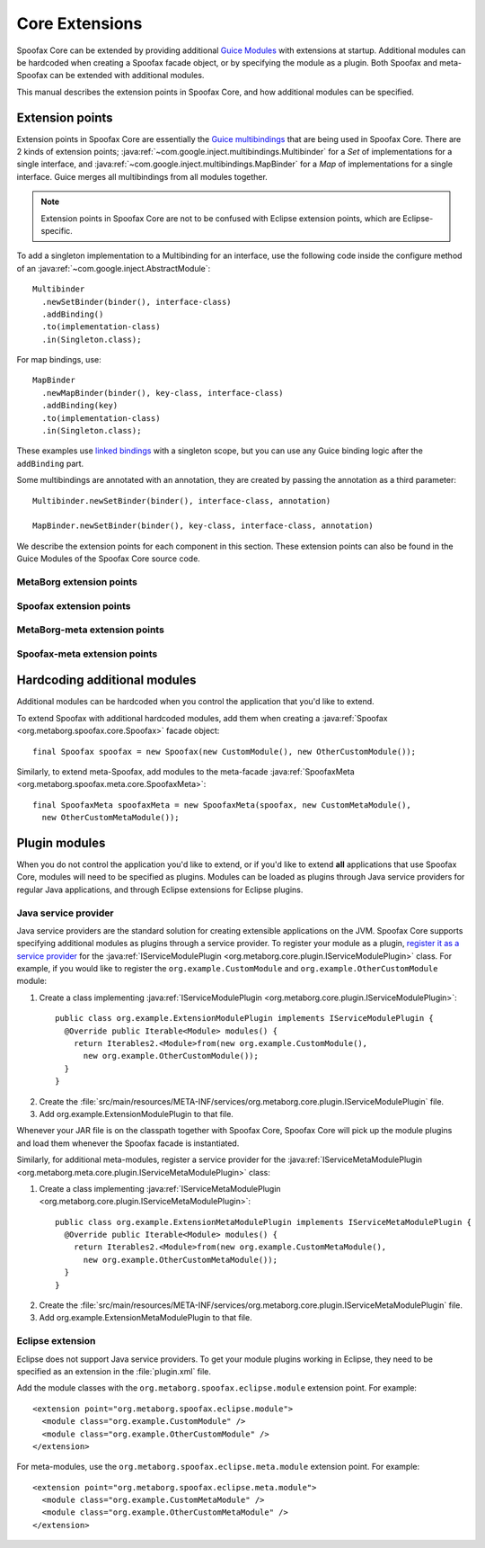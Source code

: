 .. highlight:: java

===============
Core Extensions
===============

Spoofax Core can be extended by providing additional `Guice Modules <https://github.com/google/guice/wiki/Bindings#creating-bindings>`_ with extensions at startup.
Additional modules can be hardcoded when creating a Spoofax facade object, or by specifying the module as a plugin.
Both Spoofax and meta-Spoofax can be extended with additional modules.

This manual describes the extension points in Spoofax Core, and how additional modules can be specified.

----------------
Extension points
----------------

Extension points in Spoofax Core are essentially the `Guice multibindings <https://github.com/google/guice/wiki/Multibindings>`_ that are being used in Spoofax Core.
There are 2 kinds of extension points; :java:ref:`~com.google.inject.multibindings.Multibinder` for a *Set* of implementations for a single interface, and :java:ref:`~com.google.inject.multibindings.MapBinder` for a *Map* of implementations for a single interface.
Guice merges all multibindings from all modules together.

.. note:: Extension points in Spoofax Core are not to be confused with Eclipse extension points, which are Eclipse-specific.

To add a singleton implementation to a Multibinding for an interface, use the following code inside the configure method of an :java:ref:`~com.google.inject.AbstractModule`::

  Multibinder
    .newSetBinder(binder(), interface-class)
    .addBinding()
    .to(implementation-class)
    .in(Singleton.class);

For map bindings, use::

  MapBinder
    .newMapBinder(binder(), key-class, interface-class)
    .addBinding(key)
    .to(implementation-class)
    .in(Singleton.class);

These examples use `linked bindings <https://github.com/google/guice/wiki/LinkedBindings>`_ with a singleton scope, but you can use any Guice binding logic after the ``addBinding`` part.

Some multibindings are annotated with an annotation, they are created by passing the annotation as a third parameter::

  Multibinder.newSetBinder(binder(), interface-class, annotation)

  MapBinder.newSetBinder(binder(), key-class, interface-class, annotation)

We describe the extension points for each component in this section.
These extension points can also be found in the Guice Modules of the Spoofax Core source code.

^^^^^^^^^^^^^^^^^^^^^^^^^
MetaBorg extension points
^^^^^^^^^^^^^^^^^^^^^^^^^

.. describe:: Resource cleanup

   Provides a means to clean up resources when the MetaBorg or Spoofax Core API is closed.

   :signature: ``Multibinder<AutoCloseable>``
   :interface: :java:ref:`~java.lang.AutoCloseable`

.. describe:: Language cache cleanup

   Provides a means to clean up cached language component or language implementation resources when a language component or language implementation is reloaded or removed.

   :signature: ``Multibinder<ILanguageCache>``
   :interface: :java:ref:`ILanguageCache`

.. describe:: Context factory

   Interface for creating :java:ref:`IContext` instances, linked to an identifier.
   A language specification uses a specific context factory by specifying the context type in ESV.

   :signature: ``MapBinder<String, IContextFactory>``
   :interface: :java:ref:`IContextFactory`

.. describe:: Context strategy

   Interface for :java:ref:`IContext` creation/retrieval strategies, linked to an identifier.
   A language specification uses a specific context strategy by specifying the context strategy in ESV.

   :signature: ``MapBinder<String, IContextStrategy>``
   :interface: :java:ref:`IContextStrategy`

.. describe:: Language path provider

   Provides source and include paths for languages.

   :signature: ``Multibinder<ILanguagePathProvider>``
   :interface: :java:ref:`ILanguagePathProvider`


^^^^^^^^^^^^^^^^^^^^^^^^
Spoofax extension points
^^^^^^^^^^^^^^^^^^^^^^^^

.. describe:: Parser

   Parser implementation, linked to an identifier.
   A language specification uses a specific parser by specifying the parser in ESV.
   An implementation **must** implement :java:ref:`ISpoofaxParser` and be bound to **both** signatures listed below for correct operation.

   :signature: ``MapBinder<String, IParser<ISpoofaxInputUnit, ISpoofaxParseUnit>>``
   :signature: ``MapBinder<String, ISpoofaxParser>``
   :interface: :java:ref:`IParser`
   :interface: :java:ref:`ISpoofaxParser`

.. describe:: Analyzer

   Analyzer implementation, linked to an identifier.
   A language specification uses a specific analyzer by specifying the analyzer in ESV.
   An implementation **must** implement :java:ref:`ISpoofaxAnalyzer` and be bound to **both** signatures listed below for correct operation.

   :signature: ``MapBinder<String, IAnalyzer<ISpoofaxParseUnit, ISpoofaxAnalyzeUnit, ISpoofaxAnalyzeUnitUpdate>>``
   :signature: ``MapBinder<String, ISpoofaxAnalyzer>``
   :interface: :java:ref:`IAnalyzer`
   :interface: :java:ref:`ISpoofaxAnalyzer`

^^^^^^^^^^^^^^^^^^^^^^^^^^^^^^
MetaBorg-meta extension points
^^^^^^^^^^^^^^^^^^^^^^^^^^^^^^

.. describe:: Meta-resource cleanup

   Provides a means to clean up resources when the MetaBorg-meta or Spoofax-meta Core API is closed.
   Requires the ``Meta`` annotation class, for example::

     Multibinder.newSetBinder(binder(), AutoCloseable.class, Meta.class)

   :signature: ``Multibinder<AutoCloseable>``
   :annotation: ``Meta.class``
   :interface: :java:ref:`~java.lang.AutoCloseable`

^^^^^^^^^^^^^^^^^^^^^^^^^^^^^
Spoofax-meta extension points
^^^^^^^^^^^^^^^^^^^^^^^^^^^^^

.. describe:: Build steps

   Build step implementation which can be executed during language specification builds.

   :signature: ``Multibinder<IBuildStep>``
   :interface: :java:ref:`IBuildStep`

-----------------------------
Hardcoding additional modules
-----------------------------

Additional modules can be hardcoded when you control the application that you'd like to extend.

To extend Spoofax with additional hardcoded modules, add them when creating a :java:ref:`Spoofax <org.metaborg.spoofax.core.Spoofax>` facade object::

   final Spoofax spoofax = new Spoofax(new CustomModule(), new OtherCustomModule());

Similarly, to extend meta-Spoofax, add modules to the meta-facade :java:ref:`SpoofaxMeta <org.metaborg.spoofax.meta.core.SpoofaxMeta>`::

   final SpoofaxMeta spoofaxMeta = new SpoofaxMeta(spoofax, new CustomMetaModule(),
     new OtherCustomMetaModule());

--------------
Plugin modules
--------------

When you do not control the application you'd like to extend, or if you'd like to extend **all** applications that use Spoofax Core, modules will need to be specified as plugins.
Modules can be loaded as plugins through Java service providers for regular Java applications, and through Eclipse extensions for Eclipse plugins.

^^^^^^^^^^^^^^^^^^^^^
Java service provider
^^^^^^^^^^^^^^^^^^^^^

Java service providers are the standard solution for creating extensible applications on the JVM.
Spoofax Core supports specifying additional modules as plugins through a service provider.
To register your module as a plugin, `register it as a service provider <https://docs.oracle.com/javase/tutorial/ext/basics/spi.html#register-service-providers>`_ for the :java:ref:`IServiceModulePlugin <org.metaborg.core.plugin.IServiceModulePlugin>` class.
For example, if you would like to register the ``org.example.CustomModule`` and ``org.example.OtherCustomModule`` module:

1. Create a class implementing :java:ref:`IServiceModulePlugin <org.metaborg.core.plugin.IServiceModulePlugin>`:

  ::

    public class org.example.ExtensionModulePlugin implements IServiceModulePlugin {
      @Override public Iterable<Module> modules() {
        return Iterables2.<Module>from(new org.example.CustomModule(),
          new org.example.OtherCustomModule());
      }
    }

2. Create the :file:`src/main/resources/META-INF/services/org.metaborg.core.plugin.IServiceModulePlugin` file.
3. Add org.example.ExtensionModulePlugin to that file.

Whenever your JAR file is on the classpath together with Spoofax Core, Spoofax Core will pick up the module plugins and load them whenever the Spoofax facade is instantiated.

Similarly, for additional meta-modules, register a service provider for the :java:ref:`IServiceMetaModulePlugin <org.metaborg.meta.core.plugin.IServiceMetaModulePlugin>` class:

1. Create a class implementing :java:ref:`IServiceMetaModulePlugin <org.metaborg.core.plugin.IServiceMetaModulePlugin>`:

  ::

    public class org.example.ExtensionMetaModulePlugin implements IServiceMetaModulePlugin {
      @Override public Iterable<Module> modules() {
        return Iterables2.<Module>from(new org.example.CustomMetaModule(),
          new org.example.OtherCustomMetaModule());
      }
    }

2. Create the :file:`src/main/resources/META-INF/services/org.metaborg.core.plugin.IServiceMetaModulePlugin` file.
3. Add org.example.ExtensionMetaModulePlugin to that file.

^^^^^^^^^^^^^^^^^
Eclipse extension
^^^^^^^^^^^^^^^^^

.. highlight:: xml

Eclipse does not support Java service providers.
To get your module plugins working in Eclipse, they need to be specified as an extension in the :file:`plugin.xml` file.

Add the module classes with the ``org.metaborg.spoofax.eclipse.module`` extension point. For example::

   <extension point="org.metaborg.spoofax.eclipse.module">
     <module class="org.example.CustomModule" />
     <module class="org.example.OtherCustomModule" />
   </extension>

For meta-modules, use the ``org.metaborg.spoofax.eclipse.meta.module`` extension point. For example::

   <extension point="org.metaborg.spoofax.eclipse.meta.module">
     <module class="org.example.CustomMetaModule" />
     <module class="org.example.OtherCustomMetaModule" />
   </extension>
